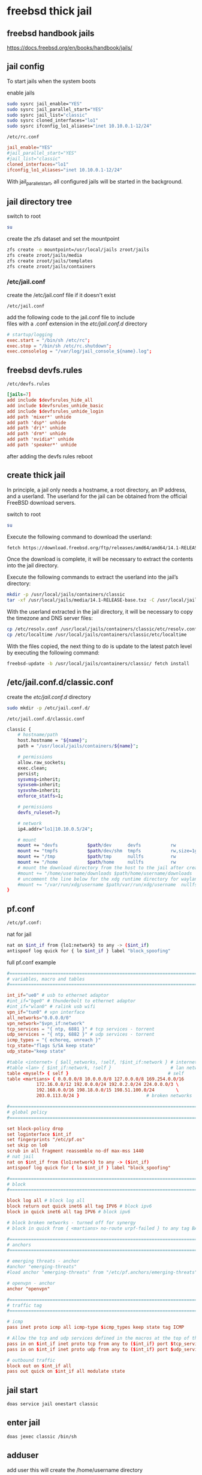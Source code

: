 #+STARTUP: content
* freebsd thick jail
** freebsd handbook jails

[[https://docs.freebsd.org/en/books/handbook/jails/]]

** jail config

To start jails when the system boots

enable jails

#+begin_src sh
sudo sysrc jail_enable="YES"
sudo sysrc jail_parallel_start="YES"
sudo sysrc jail_list="classic"
sudo sysrc cloned_interfaces="lo1"
sudo sysrc ifconfig_lo1_aliases="inet 10.10.0.1-12/24"
#+end_src

#+begin_example
/etc/rc.conf
#+end_example

#+begin_src conf
jail_enable="YES"
#jail_parallel_start="YES"
#jail_list="classic"
cloned_interfaces="lo1"
ifconfig_lo1_aliases="inet 10.10.0.1-12/24"
#+end_src

With jail_parallel_start, all configured jails will be started in the background.

** jail directory tree

switch to root

#+begin_src sh
su
#+end_src

create the zfs dataset and set the mountpoint

#+begin_src sh
zfs create -o mountpoint=/usr/local/jails zroot/jails
zfs create zroot/jails/media
zfs create zroot/jails/templates
zfs create zroot/jails/containers
#+end_src

*** /etc/jail.conf

create the /etc/jail.conf file if it doesn't exist

#+begin_example
/etc/jail.conf
#+end_example

add the following code to the jail.conf file to include \\
files with a .conf extension in the /etc/jail.conf.d/ directory

#+begin_src conf
# startup/logging
exec.start = "/bin/sh /etc/rc";
exec.stop = "/bin/sh /etc/rc.shutdown";
exec.consolelog = "/var/log/jail_console_${name}.log";
#+end_src

** freebsd devfs.rules

#+begin_example
/etc/devfs.rules
#+end_example

#+begin_src conf
[jails=7]
add include $devfsrules_hide_all
add include $devfsrules_unhide_basic
add include $devfsrules_unhide_login
add path 'mixer*' unhide
add path 'dsp*' unhide
add path 'dri*' unhide
add path 'drm*' unhide
add path 'nvidia*' unhide
add path 'speaker*' unhide
#+end_src

after adding the devfs rules reboot

** create thick jail

In principle, a jail only needs a hostname, a root directory, an IP address, and a userland.
The userland for the jail can be obtained from the official FreeBSD download servers.

switch to root

#+begin_src sh
su
#+end_src

Execute the following command to download the userland:

#+begin_src sh
fetch https://download.freebsd.org/ftp/releases/amd64/amd64/14.1-RELEASE/base.txz -o /usr/local/jails/media/14.1-RELEASE-base.txz
#+end_src

Once the download is complete, it will be necessary to extract the contents into the jail directory.

Execute the following commands to extract the userland into the jail’s directory:

#+begin_src sh
mkdir -p /usr/local/jails/containers/classic
tar -xf /usr/local/jails/media/14.1-RELEASE-base.txz -C /usr/local/jails/containers/classic --unlink
#+end_src

With the userland extracted in the jail directory, it will be necessary to copy the timezone and DNS server files:

#+begin_src sh
cp /etc/resolv.conf /usr/local/jails/containers/classic/etc/resolv.conf
cp /etc/localtime /usr/local/jails/containers/classic/etc/localtime
#+end_src

With the files copied, the next thing to do is update to the latest patch level by executing the following command:

#+begin_src sh
freebsd-update -b /usr/local/jails/containers/classic/ fetch install
#+end_src
** /etc/jail.conf.d/classic.conf

create the /etc/jail.conf.d/ directory

#+begin_src sh
sudo mkdir -p /etc/jail.conf.d/
#+end_src

#+begin_example
/etc/jail.conf.d/classic.conf
#+end_example

#+begin_src sh
classic {
    # hostname/path
    host.hostname = "${name}";
    path = "/usr/local/jails/containers/${name}";

    # permissions
    allow.raw_sockets;
    exec.clean;
    persist;
    sysvmsg=inherit;
    sysvsem=inherit;
    sysvshm=inherit;
    enforce_statfs=1;

    # permissions
    devfs_ruleset=7;

    # network
    ip4.addr="lo1|10.10.0.5/24";

    # mount
    mount += "devfs           $path/dev      devfs           rw                      0       0";
    mount += "tmpfs           $path/dev/shm  tmpfs           rw,size=1g,mode=1777    0       0";
    mount += "/tmp            $path/tmp      nullfs          rw                      0       0";
    mount += "/home           $path/home     nullfs          rw                      0       0";
    # mount the download directory from the host to the jail after creating it
    #mount += "/home/username/downloads $path/home/username/downloads  nullfs rw      0       0";
    # uncomment the line below for the xdg runtime directory for wayland after creating it
    #mount += "/var/run/xdg/username $path/var/run/xdg/username  nullfs rw            0       0";
}
#+end_src

** pf.conf

#+begin_src sh
/etc/pf.conf:
#+end_src

nat for jail

#+begin_src sh
nat on $int_if from {lo1:network} to any -> ($int_if)
antispoof log quick for { lo $int_if } label "block_spoofing"
#+end_src

full pf.conf example

#+begin_src conf
#=========================================================================#
# variables, macro and tables                                             #
#=========================================================================#

int_if="ue0" # usb to ethernet adaptor
#int_if="bge0" # thunderbolt to ethernet adaptor
#int_if="wlan0" # ralink usb wifi
vpn_if="tun0" # vpn interface
all_networks="0.0.0.0/0"
vpn_network="$vpn_if:network"
tcp_services = "{ ntp, 6881 }" # tcp services - torrent
udp_services = "{ ntp, 6882 }" # udp services - torrent
icmp_types = "{ echoreq, unreach }"
tcp_state="flags S/SA keep state"
udp_state="keep state"

#table <internet> { $all_networks, !self, !$int_if:network } # internet
#table <lan> { $int_if:network, !self }                      # lan network
table <myself> { self }                                     # self
table <martians> { 0.0.0.0/8 10.0.0.0/8 127.0.0.0/8 169.254.0.0/16     \
	 	   172.16.0.0/12 192.0.0.0/24 192.0.2.0/24 224.0.0.0/3 \
	 	   192.168.0.0/16 198.18.0.0/15 198.51.100.0/24        \
	 	   203.0.113.0/24 }                         # broken networks

#=========================================================================#
# global policy                                                           #
#=========================================================================#

set block-policy drop
set loginterface $int_if
set fingerprints "/etc/pf.os"
set skip on lo0
scrub in all fragment reassemble no-df max-mss 1440
# nat jail
nat on $int_if from {lo1:network} to any -> ($int_if)
antispoof log quick for { lo $int_if } label "block_spoofing"

#=========================================================================#
# block                                                                   #
#=========================================================================#

block log all # block log all
block return out quick inet6 all tag IPV6 # block ipv6 
block in quick inet6 all tag IPV6 # block ipv6

# block broken networks - turned off for synergy
# block in quick from { <martians> no-route urpf-failed } to any tag BAD_PACKET

#=========================================================================#
# anchors                                                                 #
#=========================================================================#

# emerging threats - anchor
#anchor "emerging-threats"
#load anchor "emerging-threats" from "/etc/pf.anchors/emerging-threats"

# openvpn - anchor
anchor "openvpn"

#=========================================================================#
# traffic tag                                                             #
#=========================================================================#

# icmp
pass inet proto icmp all icmp-type $icmp_types keep state tag ICMP

# Allow the tcp and udp services defined in the macros at the top of the file
pass in on $int_if inet proto tcp from any to ($int_if) port $tcp_services $tcp_state tag TCP_IN
pass in on $int_if inet proto udp from any to ($int_if) port $udp_services $udp_state tag UDP_IN

# outbound traffic
block out on $int_if all
pass out quick on $int_if all modulate state
#+end_src

** jail start

#+begin_src sh
doas service jail onestart classic
#+end_src

** enter jail

#+begin_src sh
doas jexec classic /bin/sh
#+end_src

** adduser

add user
this will create the /home/username directory

#+begin_src sh
adduser
#+end_src

add user to the following groups 

#+begin_example
wheel operator video
#+end_example

set the password

** dns

#+begin_src sh
vi /etc/resolv.conf
#+end_src

comment out 127.0.0.1
and uncomment nameserver 192.168.1.1

#+begin_src conf
# Generated by resolvconf
search localdomain
nameserver 192.168.1.1

#nameserver 127.0.0.1
options edns0
#+end_src

** bootstrap the system

To bootstrap the system switch to root with su

then bootstrap pkg

#+BEGIN_SRC sh
/usr/sbin/pkg
#+END_SRC

** pkg update upgrade

#+begin_src sh
pkg update
#+end_src

#+begin_src sh
pkg upgrade
#+end_src

** sudo
*** install sudo 

#+BEGIN_SRC sh
pkg install sudo
#+END_SRC

*** edit /etc/sudoers

#+BEGIN_SRC sh
visudo
#+END_SRC

*** add your user to the sudoers file 

replace username with your username

#+BEGIN_SRC sh
username   ALL=(ALL:ALL) ALL
#+END_SRC

** nvidia drivers

#+begin_SRC sh
pkg install nvidia-driver nvidia-settings nvidia-drm-515-kmod libva-intel-driver libva-utils gpu-firmware-intel-kmod-kabylake
#+END_SRC

we also need to edit /etc/rc.conf and add the path to the i915kms.ko file

#+begin_src sh
sysrc kld_list+="i915kms nvidia-modeset nvidia-drm linux linux64"
#+end_src

or manually edit the config file

#+BEGIN_SRC sh
vi /etc/rc.conf
#+END_SRC

then add the code below to /etc/rc.conf

#+BEGIN_SRC sh
kld_list="i915kms nvidia-modeset nvidia-drm linux linux64"
#+END_SRC

** libc6-shim

#+begin_src sh
sudo pkg install linux-nvidia-libs libvdpau-va-gl libva-nvidia-driver 
#+end_src

#+begin_src sh
pkg install libc6-shim
#+end_src

#+begin_src sh
nv-sglrun nvidia-smi
#+end_src

** wayland

#+begin_src sh
pkg install wayland wayland-protocols seatd qt5ct qt5-wayland 
#+end_src

*** seatd

#+begin_src sh
sysrc seatd_enable=YES
#+end_src

*** dbus

#+begin_src sh
sysrc dbus_enable=YES
#+end_src

** switch to out user

#+begin_src sh
su - djwilcox
#+end_src

** create the xdg runtime directory

create the xdg runtime directory, change the user and set the permissions

#+begin_src sh
sudo mkdir -p /var/run/xdg/"${USER}"
sudo chown -R "${USER}":wheel /var/run/xdg/"${USER}"
sudo chmod 700 /var/run/xdg/"${USER}"
#+end_src

** install zsh

install zsh

#+BEGIN_SRC sh
sudo pkg install zsh zsh-completions zsh-syntax-highlighting
#+END_SRC

*** zshrc

#+begin_src conf
# ~/.zshrc

# add your zshrc code below
#+end_src

*** zshenv

#+begin_src conf
# ~/.zshenv

# Path
typeset -U PATH path
path=("$path[@]")
export PATH

# xdg directories
export XDG_CONFIG_HOME="$HOME/.config"
export XDG_CACHE_HOME="$HOME/.cache"
export XDG_DATA_HOME="$HOME/.local/share"
export XDG_RUNTIME_DIR=/var/run/xdg/"${USER}"

# qt5
export QT_QPA_PLATFORMTHEME=qt5ct

# wayland - uncomment to use wayland
export WAYLAND_DISPLAY=wayland-0
export QT_QPA_PLATFORM=wayland
export GDK_BACKEND=wayland

# consolekit       
#export LIBSEAT_BACKEND=consolekit2

# dbus
#+end_src

*** chsh

change the shell to zsh

#+BEGIN_SRC sh
chsh -s /usr/local/bin/zsh
#+END_SRC

log out and back in

#+begin_src sh
exit
#+end_src

#+begin_src sh
su - djwilcox
#+end_src

** locale

#+begin_src sh
vi ~/.login_conf
#+end_src

#+begin_src conf
me:\
  :charset=UTF-8:\
  :lang=en_GB.UTF-8:\
  :setenv=LC_COLLATE=C:
#+end_src

#+begin_src sh
cap_mkdb ~/.login_conf
#+end_src

** sndiod

#+begin_src sh
sudo sysrc sndiod_enable="YES"
#+end_src

** firefox

#+begin_src sh
sudo pkg install firefox
#+end_src

** gtk themes

#+begin_src sh
sudo pkg install gtk-arc-themes
#+end_src

** user-dirs.dirs

#+begin_src sh
vi ~/.config/user-dirs.dirs
#+end_src

#+begin_src sh
enabled=False
XDG_DOWNLOAD_DIR="$HOME/downloads"
#+end_src

** fonts

#+begin_src sh
sudo pkg install noto-basic noto-emoji
#+end_src

** jailfox
*** host
**** bin

#+begin_example
~/bin
#+end_example

***** firefox

#+begin_src sh
#!/bin/sh

# exit if no arguments passed to script
[ $# -gt 0 ] || exit 1

# run the wrapper-freebsd script
wrapper-freebsd -a firefox "${@}"

#+end_src

***** shell config

#+begin_example
~/.zshenv
#+end_example

set the shell path to include your bin directory 

#+begin_src conf
# ~/.zshenv

# Path
typeset -U PATH path
path=("$HOME/bin" "/usr/local/bin" "$path[@]")
export PATH
#+end_src

***** wrapper-freebsd

#+begin_src sh
#!/bin/sh

# wrapper-freebsd

#===============================================================================
# script usage
#===============================================================================

usage () {
# if argument passed to function echo it
[ -z "${1}" ] || echo "! ${1}"
# display help
echo "\
# script usage
$(basename "$0") -u ${USER}"
exit 2
}

#===============================================================================
# check the number of arguments passed to the script
#===============================================================================

[ $# -gt 0 ] || usage "${WRONG_ARGS_ERR}"


#===============================================================================
# getopts check the options passed to the script
#===============================================================================

while getopts ':a:h' opt
do
  case ${opt} in
     a) app="${OPTARG}";;
     h) usage;;
     \?) usage "${INVALID_OPT_ERR} ${OPTARG}" 1>&2;;
     :) usage "${INVALID_OPT_ERR} ${OPTARG} ${REQ_ARG_ERR}" 1>&2;;
  esac
done
shift $((OPTIND-1))

#===============================================================================
# run the application in the jail
#===============================================================================

# start pulseaudio
#pulseaudio --start --daemonize 2>/dev/null

# doas jexec into ubuntu and run the wrapper script to start the application
doas jexec classic /usr/local/bin/wrapper-jail \
-u "${USER}" \
-d "DBUS_SESSION_BUS_ADDRESS=${DBUS_SESSION_BUS_ADDRESS}" \
-a "${app}" \
"${@}"
#+end_src
**** desktop entries

#+begin_example
~/.local/share/applications
#+end_example

***** firefox.desktop

change exec line

from

#+begin_src conf
Exec=firefox %U
#+end_src

to

#+begin_src conf
Exec=/usr/local/lib/firefox/firefox %U
#+end_src


#+begin_src conf
[Desktop Entry]
Version=1.0
Name=Firefox
Comment=Browse the World Wide Web
GenericName=Web Browser
Keywords=Internet;WWW;Browser;Web;Explorer
Exec=/usr/local/lib/firefox/firefox %U
Terminal=false
Type=Application
Icon=firefox
Categories=GNOME;GTK;Network;WebBrowser;
MimeType=text/html;text/xml;application/xhtml+xml;application/xml;application/rss+xml;application/rdf+xml;image/gif;image/jpeg;image/png;x-scheme-handler/http;x-scheme-handler/https;x-scheme-handler/ftp;x-scheme-handler/chrome;video/webm;application/x-xpinstall;
StartupNotify=true
Actions=NewWindow;NewPrivateWindow;

[Desktop Action NewWindow]
Name=Open a New Window
Exec=firefox -new-window

[Desktop Action NewPrivateWindow]
Name=Open a New Private Window
Exec=firefox -private-window

#+end_src

***** jailfox.desktop

#+begin_src conf
[Desktop Entry]
Version=1.0
Name=Jailfox
Comment=Browse the World Wide Web
GenericName=Web Browser
Keywords=Internet;WWW;Browser;Web;Explorer
Exec=sh -c 'wrapper-freebsd -a firefox %U'
Terminal=false
Type=Application
Icon=firefox
Categories=GNOME;GTK;Network;WebBrowser;
MimeType=text/html;text/xml;application/xhtml+xml;application/xml;application/rss+xml;application/rdf+xml;image/gif;image/jpeg;image/png;x-scheme-handler/http;x-scheme-handler/https;x-scheme-handler/ftp;x-scheme-handler/chrome;video/webm;application/x-xpinstall;
StartupNotify=true
Actions=NewWindow;NewPrivateWindow;

[Desktop Action NewWindow]
Name=Open a New Window
Exec=firefox -new-window

[Desktop Action NewPrivateWindow]
Name=Open a New Private Window
Exec=firefox -private-window
#+end_src

**** mimeapps.list

#+begin_example
~/.config/mimeapps.list
#+end_example

#+begin_src conf
[Default Applications]
x-scheme-handler/http=jailfox.desktop
x-scheme-handler/https=jailfox.desktop
x-scheme-handler/chrome=jailfox.desktop
text/html=jailfox.desktop
application/x-extension-htm=jailfox.desktop
application/x-extension-html=jailfox.desktop
application/x-extension-shtml=jailfox.desktop
application/xhtml+xml=jailfox.desktop
application/x-extension-xhtml=jailfox.desktop
application/x-extension-xht=jailfox.desktop

[Added Associations]
x-scheme-handler/http=jailfox.desktop;
x-scheme-handler/https=jailfox.desktop;
x-scheme-handler/chrome=jailfox.desktop;
text/html=jailfox.desktop;
application/x-extension-htm=jailfox.desktop;
application/x-extension-html=jailfox.desktop;
application/x-extension-shtml=jailfox.desktop;
application/xhtml+xml=jailfox.desktop;
application/x-extension-xhtml=jailfox.desktop;
application/x-extension-xht=jailfox.desktop;

#+end_src

*** jail
**** wrapper-jail

#+begin_src sh
#!/bin/sh

#===============================================================================
# wrapper-jail
#===============================================================================

#===============================================================================
# script usage
#===============================================================================

usage () {
# if argument passed to function echo it
[ -z "${1}" ] || echo "! ${1}"
# display help
echo "\
# script usage
$(basename "$0") -u ${USER}"
exit 2
}

#===============================================================================
# check the number of arguments passed to the script
#===============================================================================

[ $# -gt 0 ] || usage "${WRONG_ARGS_ERR}"


#===============================================================================
# getopts check the options passed to the script
#===============================================================================

while getopts ':u:d:a:h' opt
do
  case ${opt} in
     u) username="${OPTARG}";;
     d) dbus="${OPTARG}";;
     a) app="${OPTARG}";;
     h) usage;;
     \?) usage "${INVALID_OPT_ERR} ${OPTARG}" 1>&2;;
     :) usage "${INVALID_OPT_ERR} ${OPTARG} ${REQ_ARG_ERR}" 1>&2;;
  esac
done
shift $((OPTIND-1))


#===============================================================================
# switch to our user in the jail and start the application
#===============================================================================

su "${username}" -c "${dbus} ${app} ${@}" 2>/dev/null
#+end_src

** firefox oss audio

To force a specific backend open

#+begin_example
about:config
#+end_example

and create

#+begin_example
media.cubeb.backend
#+end_example

set the option to string and

#+begin_example
oss
#+end_example
